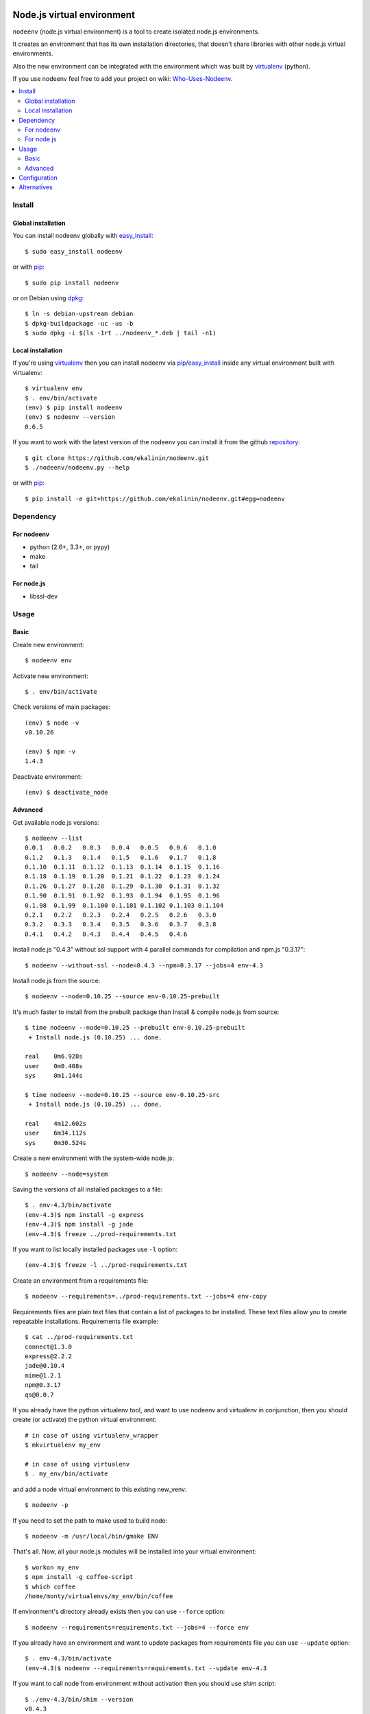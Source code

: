 Node.js virtual environment
===========================

``nodeenv`` (node.js virtual environment) is a tool to create 
isolated node.js environments.

It creates an environment that has its own installation directories, 
that doesn't share libraries with other node.js virtual environments.

Also the new environment can be integrated with the environment which was built
by virtualenv_ (python).

If you use nodeenv feel free to add your project on wiki: `Who-Uses-Nodeenv`_.

.. _Who-Uses-Nodeenv: https://github.com/ekalinin/nodeenv/wiki/Who-Uses-Nodeenv

.. image:: https://travis-ci.org/ekalinin/nodeenv.svg?branch=master
    :target: https://travis-ci.org/ekalinin/nodeenv

.. contents:: :local:


Install
-------

Global installation
^^^^^^^^^^^^^^^^^^^

You can install nodeenv globally with `easy_install`_::

    $ sudo easy_install nodeenv

or with `pip`_::

    $ sudo pip install nodeenv

or on Debian using `dpkg`_::

    $ ln -s debian-upstream debian
    $ dpkg-buildpackage -uc -us -b
    $ sudo dpkg -i $(ls -1rt ../nodeenv_*.deb | tail -n1)

.. _dpkg: https://www.debian.org/doc/manuals/debian-faq/ch-pkgtools.en.html

Local installation
^^^^^^^^^^^^^^^^^^

If you're using virtualenv_ then you can install nodeenv via
pip_/easy_install_ inside any virtual environment built with virtualenv::

    $ virtualenv env
    $ . env/bin/activate
    (env) $ pip install nodeenv
    (env) $ nodeenv --version
    0.6.5

If you want to work with the latest version of the nodeenv you can 
install it from the github `repository`_::

    $ git clone https://github.com/ekalinin/nodeenv.git
    $ ./nodeenv/nodeenv.py --help

or with `pip`_::

    $ pip install -e git+https://github.com/ekalinin/nodeenv.git#egg=nodeenv

.. _repository: https://github.com/ekalinin/nodeenv
.. _pip: http://pypi.python.org/pypi/pip
.. _easy_install: http://pypi.python.org/pypi/setuptools


Dependency
----------

For nodeenv
^^^^^^^^^^^

* python (2.6+, 3.3+, or pypy)
* make
* tail

For node.js
^^^^^^^^^^^

* libssl-dev

Usage
-----

Basic
^^^^^

Create new environment::

    $ nodeenv env

Activate new environment::

    $ . env/bin/activate

Check versions of main packages::

    (env) $ node -v
    v0.10.26

    (env) $ npm -v
    1.4.3

Deactivate environment::

    (env) $ deactivate_node

Advanced
^^^^^^^^

Get available node.js versions::

    $ nodeenv --list
    0.0.1   0.0.2   0.0.3   0.0.4   0.0.5   0.0.6   0.1.0
    0.1.2   0.1.3   0.1.4   0.1.5   0.1.6   0.1.7   0.1.8
    0.1.10  0.1.11  0.1.12  0.1.13  0.1.14  0.1.15  0.1.16
    0.1.18  0.1.19  0.1.20  0.1.21  0.1.22  0.1.23  0.1.24
    0.1.26  0.1.27  0.1.28  0.1.29  0.1.30  0.1.31  0.1.32
    0.1.90  0.1.91  0.1.92  0.1.93  0.1.94  0.1.95  0.1.96
    0.1.98  0.1.99  0.1.100 0.1.101 0.1.102 0.1.103 0.1.104
    0.2.1   0.2.2   0.2.3   0.2.4   0.2.5   0.2.6   0.3.0
    0.3.2   0.3.3   0.3.4   0.3.5   0.3.6   0.3.7   0.3.8
    0.4.1   0.4.2   0.4.3   0.4.4   0.4.5   0.4.6

Install node.js "0.4.3" without ssl support with 4 parallel commands 
for compilation and npm.js "0.3.17"::

    $ nodeenv --without-ssl --node=0.4.3 --npm=0.3.17 --jobs=4 env-4.3

Install node.js from the source::

    $ nodeenv --node=0.10.25 --source env-0.10.25-prebuilt

It's much faster to install from the prebuilt package than Install & compile
node.js from source::

    $ time nodeenv --node=0.10.25 --prebuilt env-0.10.25-prebuilt
     + Install node.js (0.10.25) ... done.

    real    0m6.928s
    user    0m0.408s
    sys     0m1.144s

    $ time nodeenv --node=0.10.25 --source env-0.10.25-src
     + Install node.js (0.10.25) ... done.

    real    4m12.602s
    user    6m34.112s
    sys     0m30.524s

Create a new environment with the system-wide node.js::

    $ nodeenv --node=system

Saving the versions of all installed packages to a file::

    $ . env-4.3/bin/activate
    (env-4.3)$ npm install -g express
    (env-4.3)$ npm install -g jade
    (env-4.3)$ freeze ../prod-requirements.txt

If you want to list locally installed packages use ``-l`` option::

    (env-4.3)$ freeze -l ../prod-requirements.txt

Create an environment from a requirements file::

    $ nodeenv --requirements=../prod-requirements.txt --jobs=4 env-copy

Requirements files are plain text files that contain a list of packages 
to be installed. These text files allow you to create repeatable installations.
Requirements file example::

    $ cat ../prod-requirements.txt
    connect@1.3.0
    express@2.2.2
    jade@0.10.4
    mime@1.2.1
    npm@0.3.17
    qs@0.0.7

If you already have the python virtualenv tool, and want to use nodeenv and
virtualenv in conjunction, then you should create (or activate) the python
virtual environment::

    # in case of using virtualenv_wrapper
    $ mkvirtualenv my_env

    # in case of using virtualenv
    $ . my_env/bin/activate

and add a node virtual environment to this existing new_venv::

    $ nodeenv -p

If you need to set the path to make used to build node::

	$ nodeenv -m /usr/local/bin/gmake ENV

That's all. Now, all your node.js modules will be installed into your virtual
environment::

    $ workon my_env
    $ npm install -g coffee-script
    $ which coffee
    /home/monty/virtualenvs/my_env/bin/coffee

If environment's directory already exists then you can use ``--force`` option::

    $ nodeenv --requirements=requirements.txt --jobs=4 --force env

If you already have an environment and want to update packages from requirements
file you can use ``--update`` option::

    $ . env-4.3/bin/activate
    (env-4.3)$ nodeenv --requirements=requirements.txt --update env-4.3

If you want to call node from environment without activation then you should
use `shim` script::

    $ ./env-4.3/bin/shim --version
    v0.4.3


If you want to install iojs instead of nodejs then use ``--iojs``::

    $ virtualenv env
    $ . env/bin/activate
    (env) $ nodeenv --iojs --list
    1.0.0   1.0.1
    (env) $ nodeenv --iojs -p --prebuilt
     * Install iojs (1.0.1) ... done.
     * Appending data to ~/tmp/env/bin/activate


Configuration
-------------
You can use the INI-style file ``~/.nodeenvrc`` to set default values for many options,
the keys in that file are the long command-line option names.

These are the available options and their defaults::

    [nodeenv]
    debug = False
    jobs = 2
    make = make
    node = latest
    npm = latest
    prebuilt = False
    profile = False
    with_npm = False
    without_ssl = False

Alternatives
------------

There are several alternatives that create isolated environments:

* `nave <https://github.com/isaacs/nave>`_ - Virtual Environments for Node.
  Nave stores all environments in one directory ``~/.nave``. Can create
  per node version environments using `nave use envname versionname`.
  Can not pass additional arguments into configure (for example --without-ssl)
  Can't run on windows because it relies on bash.

* `nvm <https://github.com/creationix/nvm/blob/master/nvm.sh>`_ - Node Version
  Manager. It is necessarily to do `nvm sync` for caching available node.js
  version.
  Can not pass additional arguments into configure (for example --without-ssl)

* virtualenv_ - Virtual Python Environment builder. For python only.

.. _`virtualenv`: https://github.com/pypa/virtualenv

LICENSE
=======

BSD / `LICENSE <https://github.com/ekalinin/nodeenv/blob/master/LICENSE>`_


Nodeenv changelog
=================

Version 1.2.0
-------------
- Support for Cygwin `#194 https://github.com/ekalinin/nodeenv/pull/194`_ `#195
  https://github.com/ekalinin/nodeenv/pull/195`_
- tox.ini as default configuration file `#197
  https://github.com/ekalinin/nodeenv/pull/197`_

Version 1.1.4
-------------
- Fixed directory copy `#188 https://github.com/ekalinin/nodeenv/issues/188`_

Version 1.1.3
-------------
- Fixed spaces in paths `#187 https://github.com/ekalinin/nodeenv/issues/187`_

Version 1.1.2
-------------
- Fixed MANIFEST.in `#184 https://github.com/ekalinin/nodeenv/issues/184`_

Version 1.1.1
-------------
- Improve Windows support. See `#181
  https://github.com/ekalinin/nodeenv/pull/181`_
- Fix bug when downgrading using `--force`. See `#183
  https://github.com/ekalinin/nodeenv/pull/183`_
- Environment creation fails with non-ASCII chars in path. See `#49
  https://github.com/ekalinin/nodeenv/issues/49`_

Version 1.1.0
-------------
- Windows support

Version 1.0.0
-------------
- `--prebuilt` is default. See `# 161`_
- Added `--source` option
- Added support for the `ARM`. See `# 171`_
- Fixed issue with `$PATH`. See `# 86`_

.. _# 171: https://github.com/ekalinin/nodeenv/issues/171
.. _# 161: https://github.com/ekalinin/nodeenv/issues/161
.. _# 86: https://github.com/ekalinin/nodeenv/issues/86

Version 0.13.6
--------------
- Use https for nodejs.org. See `# 129`_

.. _# 129: https://github.com/ekalinin/nodeenv/issues/129

Version 0.13.5
--------------
- Improved user-agent identification

Version 0.13.4
--------------
- Custom ``user-agent``. See `# 125`_, `# 127`_

.. _# 125: https://github.com/ekalinin/nodeenv/issues/125
.. _# 127: https://github.com/ekalinin/nodeenv/issues/127


Version 0.13.3
--------------
- Fixed env creation with non-ASCII chars in path. See `# 49`_
- Fixed logging with unicode chars. See `# 96`_
- Skip new lines at the end of requirements.txt. See `# 122`_ 
- Fixed UnicodeDecodeError at build on non UTF-8 environment. See `# 124`_

.. _# 49: https://github.com/ekalinin/nodeenv/issues/49
.. _# 96: https://github.com/ekalinin/nodeenv/issues/96
.. _# 122: https://github.com/ekalinin/nodeenv/issues/122
.. _# 124: https://github.com/ekalinin/nodeenv/pull/124

Version 0.13.2
--------------
- Fixed ``freeze`` command. See `# 121`_

.. _# 121: https://github.com/ekalinin/nodeenv/issues/121

Version 0.13.1
--------------
- Fixed bug: ``nodeenv --list is raising TypeError``. See `# 117`_, `# 118`_

.. _# 117: https://github.com/ekalinin/nodeenv/issues/117
.. _# 118: https://github.com/ekalinin/nodeenv/pull/118

Version 0.13.0
--------------
- Removed deps from ``sort``, ``egrep``, ``curl``, ``tar``.
  See `# 114`_, `# 116`_.

.. _# 114: https://github.com/ekalinin/nodeenv/pull/114
.. _# 116: https://github.com/ekalinin/nodeenv/pull/116

Version 0.12.3
--------------
- Fixed check for installed curl/tar/etc for py3.

Version 0.12.2
--------------
- Added check for installed curl/egrep/sort/tar. See `# 110`_, `# 61`_

.. _# 110: https://github.com/ekalinin/nodeenv/issues/110
.. _# 61: https://github.com/ekalinin/nodeenv/issues/61

Version 0.12.1
--------------
- Removed dep for lxml in favor of stdlib HTMLParser. See `# 109`_
- Added integration with travis-ci. See `# 109`_
- Added some tests. See `# 109`_

.. _# 109: https://github.com/ekalinin/nodeenv/pull/109

Version 0.12.0
--------------
- Added support for io.js (new option ``--iojs``)
- Fixed ``get_last_stable_node_version`` for python3

Version 0.11.1
--------------
- Disallow prefix overridden by .npmrc. See `# 98`_, `# 100`_, `# 103`_

.. _# 98: https://github.com/ekalinin/nodeenv/issue/98
.. _# 100: https://github.com/ekalinin/nodeenv/pull/100
.. _# 103: https://github.com/ekalinin/nodeenv/pull/103

Version 0.11.0
--------------
- Improved dpkg rules. See `# 90`_
- Added --config-file option. See `# 91`_
- Read "./setup.cfg" in addition to "~/.nodeenvrc" by default. See `# 91`_
- Python3 compatibility. See `# 92`_, `# 93`_

.. _# 90: https://github.com/ekalinin/nodeenv/pull/90
.. _# 91: https://github.com/ekalinin/nodeenv/pull/91
.. _# 92: https://github.com/ekalinin/nodeenv/pull/92
.. _# 93: https://github.com/ekalinin/nodeenv/pull/93

Version 0.10.0
--------------
- Added support for config file. See `# 85`_
- Using of virtualenv detected via python not env variable. See `# 87`_
- Fixed ``freeze`` for zsh. See `# 88`_
- Added ``nodejs`` symlink creation. See `# 84`_

.. _# 85: https://github.com/ekalinin/nodeenv/pull/85
.. _# 87: https://github.com/ekalinin/nodeenv/pull/87
.. _# 88: https://github.com/ekalinin/nodeenv/pull/88

Version 0.9.6
-------------
- Removed ``os.symlink`` added in `# 76`_. See `# 84`_

.. _# 84: https://github.com/ekalinin/nodeenv/issues/84

Version 0.9.5
-------------
- Fixed a few spelling typos in README. See `# 74`_
- Fixed example of using --update option in README. See `# 74`_
- Improved args passing into shim script. See `# 75`_
- Try to find ``nodejs`` if used system-wide node as well. See `# 76`_
- Added ``assert`` if used system-wide node and it wasnt found. See `# 76`_
- Added ``-l`` option into ``freeze`` command. See `# 71`_

.. _# 71: https://github.com/ekalinin/nodeenv/issues/71
.. _# 74: https://github.com/ekalinin/nodeenv/issues/74
.. _# 75: https://github.com/ekalinin/nodeenv/pull/75
.. _# 76: https://github.com/ekalinin/nodeenv/pull/76

Version 0.9.4
-------------
- Fixed support for python2.6. See `# 70`_

.. _# 70: https://github.com/ekalinin/nodeenv/issues/70

Version 0.9.3
-------------
- Fixed npm when using prebuilt binaries on Mac OS X. See `# 68`_
- Fixed using ``system`` node under python3.4. See `# 43`_
- If used ``system`` node script ``bin/node`` always overwritten

.. _# 68: https://github.com/ekalinin/nodeenv/issues/68
.. _# 43: https://github.com/ekalinin/nodeenv/issues/43

Version 0.9.2
-------------
- Fixed infinite loop when system-wide node used. See `# 67`_

.. _# 67: https://github.com/ekalinin/nodeenv/issues/67

Version 0.9.1
-------------
- Fixed 'shim' script if used system-wide node
- Fixed shebang in the 'shim'
- Added shim with name 'node' in case of using system-wide node

Version 0.9.0
-------------
- Added `shim` script. See `# 59`_

.. _# 59: https://github.com/ekalinin/nodeenv/issues/59

Version 0.8.2
-------------
- Fixed prebuilt installation:
    - cp more choosy. See `# 64`_
    - exclude top-level files in prebuilt tar. See `# 63`_

.. _# 63: https://github.com/ekalinin/nodeenv/issues/63
.. _# 64: https://github.com/ekalinin/nodeenv/issues/64

Version 0.8.1
-------------
- Fixed system's node usage. See `# 62`_

.. _# 62: https://github.com/ekalinin/nodeenv/pull/62

Version 0.8.0
-------------
- Added support for prebuilt packages. See `# 56`_
- Added support for python3. See `# 42`_

.. _# 56: https://github.com/ekalinin/nodeenv/issues/56
.. _# 42: https://github.com/ekalinin/nodeenv/issues/42

Version 0.7.3
-------------
- Fixed npm.js redirect. See `# 52`_
- Added ``--update`` option. See `# 25`_

.. _# 52: https://github.com/ekalinin/nodeenv/pull/52
.. _# 25: https://github.com/ekalinin/nodeenv/issues/25

Version 0.7.2
-------------
- Bug fixing in ``freeze``. See `# 47`_

.. _# 47: https://github.com/ekalinin/nodeenv/issues/47

Version 0.7.1
-------------
- Added ``--make`` option

Version 0.7.0
-------------
- added ``--force``. See `# 37`_
- python3 support (first steps). See `# 38`_, `# 39`_
- escaping all directories used by subprocesses. See `# 40`_
- added an option to use system-wide node. See `# 41`_

.. _# 37: https://github.com/ekalinin/nodeenv/pull/37
.. _# 38: https://github.com/ekalinin/nodeenv/issues/38
.. _# 39: https://github.com/ekalinin/nodeenv/issues/39
.. _# 40: https://github.com/ekalinin/nodeenv/pull/40
.. _# 41: https://github.com/ekalinin/nodeenv/pull/41


Version 0.6.6
-------------
- Fixed incomplete package names using freeze. See `# 35`_
- Fixed packages installation type in README. See `# 33`_

.. _# 33: https://github.com/ekalinin/nodeenv/issues/33
.. _# 35: https://github.com/ekalinin/nodeenv/pull/35


Version 0.6.5
-------------
- Node's source not loaded if it already exists in FS.


Version 0.6.4
-------------
- Added python3 compatibility. See `# 32`_

.. _# 32: https://github.com/ekalinin/nodeenv/pull/32


Version 0.6.3
-------------
- Fixed ``nodeenv -p``. See `issue # 31`_

.. _issue # 31: https://github.com/ekalinin/nodeenv/issues/31


Version 0.6.2
-------------
- Skipped stand-alone npm installation by default. See `pull # 30`_
- ``--without-npm`` has been changed to ``--with-npm``. See `pull # 30`_
- Fixed options for running Make instances in parallel. See `pull # 30`_

.. _pull # 30: https://github.com/ekalinin/nodeenv/pull/30


Version 0.6.1
-------------
- Used pkg_resources.parse_version to compare versions. See `pull # 29`_
- Fixed doubling prompt inside a virtualenv. See `issues # 26`_

.. _pull # 29: https://github.com/ekalinin/nodeenv/pull/29
.. _issues # 26: https://github.com/ekalinin/nodeenv/issues/26


Version 0.6.0
-------------
- Fixed typo in deactive command. See `pull # 20`_
- Not used "--insecure" to download npm. See `pull # 21`_
- Removed "src" directory after installation. See `pull # 22`_
- Added option "--clean-src"
- Added integration with python's virtualenv. See `pull # 23`_

.. _pull # 20: https://github.com/ekalinin/nodeenv/pull/20
.. _pull # 21: https://github.com/ekalinin/nodeenv/pull/21
.. _pull # 22: https://github.com/ekalinin/nodeenv/pull/22
.. _pull # 23: https://github.com/ekalinin/nodeenv/pull/23

Version 0.5.3
-------------
- Bug fix. Used https, /dist/latest/. See `pull # 16`_

.. _pull # 16: https://github.com/ekalinin/nodeenv/pull/16

Version 0.5.2
-------------
- Improved installation logic for release candidate versions. See `pull # 10`_

.. _pull # 10: https://github.com/ekalinin/nodeenv/pull/10

Version 0.5.1
-------------
- Improved logic for the option '--without-npm'. See `issue # 14`_, `pull # 15`_

.. _issue # 14: https://github.com/ekalinin/nodeenv/issues/14
.. _pull # 15: https://github.com/ekalinin/nodeenv/pull/15

Version 0.5.0
-------------
- The virtual environment's path is no longer hardcoded into the
  activation script. See `pull # 13`_

.. _pull # 13: https://github.com/ekalinin/nodeenv/pull/13

Version 0.4.3
-------------
- Fixed metavar for ``--npm``
- ``npm install -g`` used for npm >=1.0, not noly for `latest`

Version 0.4.2
-------------
- Added README.ru.rst

Version 0.4.1
-------------
- Fixed bug in print_node_versions. See `pull # 11`_
- Added deps in README

.. _pull # 11: https://github.com/ekalinin/nodeenv/pull/11

Version 0.4.0
-------------
- Compatibility with virtualenv (renamed deactivate to deactivate_node).
  See `pull # 9`_, `issue # 6`_

.. _pull # 9: https://github.com/ekalinin/nodeenv/pull/9
.. _issue # 6: https://github.com/ekalinin/nodeenv/issues/6

Version 0.3.10
--------------
- Fixed bug in url detection for node.js download

Version 0.3.9
-------------
- Deleted notify method calls. See `pull # 7`_
- Updated tar url for node.js > 0.5.0. See `pull # 8`_

.. _pull # 7: https://github.com/ekalinin/nodeenv/pull/7
.. _pull # 8: https://github.com/ekalinin/nodeenv/pull/8

Version 0.3.8
-------------
- Added `NODE_PATH` variable export (for correct module
  search after installation via npm)

Version 0.3.7
-------------
- Shows command output when error occurs
- Excluded 'npm' from `freeze` list
- Fixed bug with 'not only letter' names in `freeze` list
- Added global installation for npm >= 1.0 (when install
  soft from requirement file)

Version 0.3.6
-------------
- Fixed ``freeze`` output command. See `request # 5`_
- Diagnostic message fixed. See `pull # 4`_

.. _request # 5 : https://github.com/ekalinin/nodeenv/issues/5
.. _pull # 4 : https://github.com/ekalinin/nodeenv/pull/4

Version 0.3.5
-------------
- Added option ``--npm`` to install certain npm.js version. Request_ .
- Fixed ``freeze`` command for npm >= 1.0.x.

.. _Request: https://github.com/ekalinin/nodeenv/issues/3

Version 0.3.4
-------------

- Fixed `problem #2`_ with new npm installation script. Added
  ``--no-npm-clean`` option. The default to the npm 0.x cleanup.

.. _problem #2: https://github.com/ekalinin/nodeenv/issues/2

Version 0.3.3
-------------

- Fixed `problem #1`_ with installation from PyPI via easy_install.
  Added ``MANIFEST.in`` file.

.. _problem #1: https://github.com/ekalinin/nodeenv/issues/1

Version 0.3.2
-------------

- Internal improvements
- Logging refactoring

Version 0.3.1
-------------

- Default environment promt is folder name

Version 0.3.0
--------------

- Renamed nve to nodeenv


